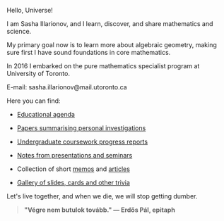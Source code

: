 Hello, Universe!

I am Sasha Illarionov, and I learn, discover, and share mathematics
and science.

My primary goal now is to learn more about algebraic geometry, making
sure first I have sound foundations in core mathematics.

In 2016 I embarked on the pure mathematics specialist program at
University of Toronto.

E-mail: sasha.illarionov@mail.utoronto.ca

Here you can find:

+ [[https://sdll.github.io/agenda/][Educational agenda]]

+ [[https://sdll.github.io/pub/][Papers summarising personal investigations]]

+ [[https://sdll.github.io/arbeit/][Undergraduate coursework progress reports]]

+ [[https://sdll.github.io/mikveh/][Notes from presentations and seminars]]

+ Collection of short [[https://sdll.github.io/pentrivium/][memos]] and [[https://sdll.github.io/log/][articles]]

+ [[https://sdll.github.io/gallery/][Gallery of slides, cards and other trivia]]

Let's live together, and when we die, we will stop getting dumber.

#+BEGIN_QUOTE

#+BEGIN_HTML

<b>"Végre nem butulok tovább." — Erdős Pál, epitaph</b>

#+END_HTML

#+END_QUOTE 
